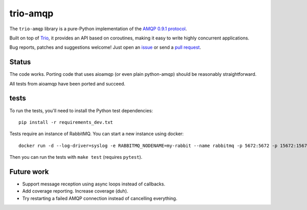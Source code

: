 trio-amqp
=========

.. image:: https://travis-ci.org/python-trio/trio-amqp.svg?branch=master
    :target: https://travis-ci.org/python-trio/trio-amqp

The ``trio-amqp`` library is a pure-Python implementation of the `AMQP 0.9.1 protocol`_.

Built on top of Trio_, it provides an API based on coroutines, making it easy to write highly concurrent applications.

Bug reports, patches and suggestions welcome! Just open an issue_ or send a `pull request`_.

Status
------

The code works. Porting code that uses aioamqp (or even plain
python-amqp) should be reasonably straightforward.

All tests from aioamqp have been ported and succeed.


tests
-----

To run the tests, you'll need to install the Python test dependencies::

    pip install -r requirements_dev.txt

Tests require an instance of RabbitMQ. You can start a new instance using docker::

     docker run -d --log-driver=syslog -e RABBITMQ_NODENAME=my-rabbit --name rabbitmq -p 5672:5672 -p 15672:15672 rabbitmq:3-management

Then you can run the tests with ``make test`` (requires ``pytest``).


Future work
-----------

* Support message reception using async loops instead of callbacks.

* Add coverage reporting. Increase coverage (duh).

* Try restarting a failed AMQP connection instead of cancelling everything.

.. _AMQP 0.9.1 protocol: https://www.rabbitmq.com/amqp-0-9-1-quickref.html
.. _Trio: https://github.com/python-trio/trio
.. _issue: https://github.com/python-trio/trio-amqp/issues/new
.. _pull request: https://github.com/python-trio/trio-amqp/compare/
